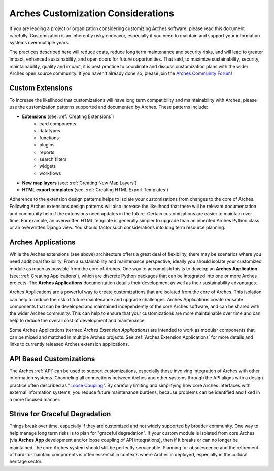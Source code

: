 ###################################
Arches Customization Considerations
###################################

If you are leading a project or organization considering customizing Arches software, please read this document carefully. Customization is an inherently risky endeavor, especially if you need to maintain and support your information systems over multiple years.

The practices described here will reduce costs, reduce long term maintenance and security risks, and will lead to greater impact, enhanced sustainability, and open doors for future opportunities. That said, to maximize sustainability, security, maintainability, quality and impact, it is best practice to coordinate and discuss customization plans with the wider Arches open source community. If you haven't already done so, please join the `Arches Community Forum <https://community.archesproject.org/>`_!



Custom Extensions
=================
To increase the likelihood that customizations will have long term compatibility and maintainability with Arches, please use the customization patterns supported and documented by Arches. These patterns include:


- **Extensions** (see: :ref:`Creating Extensions`)
    - card components
    - datatypes
    - functions
    - plugins
    - reports
    - search filters
    - widgets
    - workflows
- **New map layers** (see: :ref:`Creating New Map Layers`)
- **HTML export templates** (see: :ref:`Creating HTML Export Templates`)

Adherence to the extension design patterns helps to isolate your customizations from changes to the core of Arches. Following Arches extensions design patterns will also increase the likelihood that there will be relevant documentation and community help if the extensions need updates in the future. Certain customizations are easier to maintain over time. For example, an overwritten HTML template is generally simpler to upgrade than an inherited Arches Python class or an overwritten Django view. You should factor such considerations into long term resource planning.


Arches Applications
===================
While the Arches extensions (see above) architecture offers a great deal of flexibility, there may be scenarios where you need additional flexibility. From a sustainability and maintenance perspective, ideally you should isolate your customized module as much as possible from the core of Arches. One way to accomplish this is to develop an  **Arches Application** (see: :ref:`Creating Applications`), which are discrete Python packages that can be integrated into one or more Arches projects. The **Arches Applications** documentation details their development as well as their sustainability advantages.

Arches Applications are a powerful way to create customizations that are isolated from the core of Arches. This isolation can help to reduce the risk of future maintenance and upgrade challenges. Arches Applications create reusable components that can be developed and maintained independently of the core Arches software, and can be shared with the wider Arches community. This can help to ensure that your customizations are more maintainable over time and can help to reduce the overall cost of development and maintenance.

Some Arches Applications (termed *Arches Extension Applications*) are intended to work as modular components that can be mixed and matched in multiple Arches projects. See :ref:`Arches Extension Applications` for more details and links to currently released Arches extension applications.


API Based Customizations
========================
The Arches :ref:`API` can be used to support customizations, especially those involving integration of Arches with other information systems. Channeling all connections between Arches and other systems through the API aligns with a design practice often described as "`Loose Coupling <https://en.wikipedia.org/wiki/Loose_coupling>`_". By carefully limiting and simplifying how core Arches interfaces with external information systems, you reduce future maintenance burdens, because problems can be identified and fixed in a more focused manner.


Strive for Graceful Degradation
===============================
Things break over time, especially if they are customized and not widely supported by broader community. One way to help manage long term risks is to plan for "graceful degradation". If your custom module is isolated from core Arches (via **Arches App** development and/or loose coupling of API integrations), then if it breaks or can no longer be maintained, the core Arches system should still be perfectly serviceable. Planning for obsolescence and the retirement of hard-to-maintain components is often essential in contexts where Arches is deployed, especially in the cultural heritage sector.

